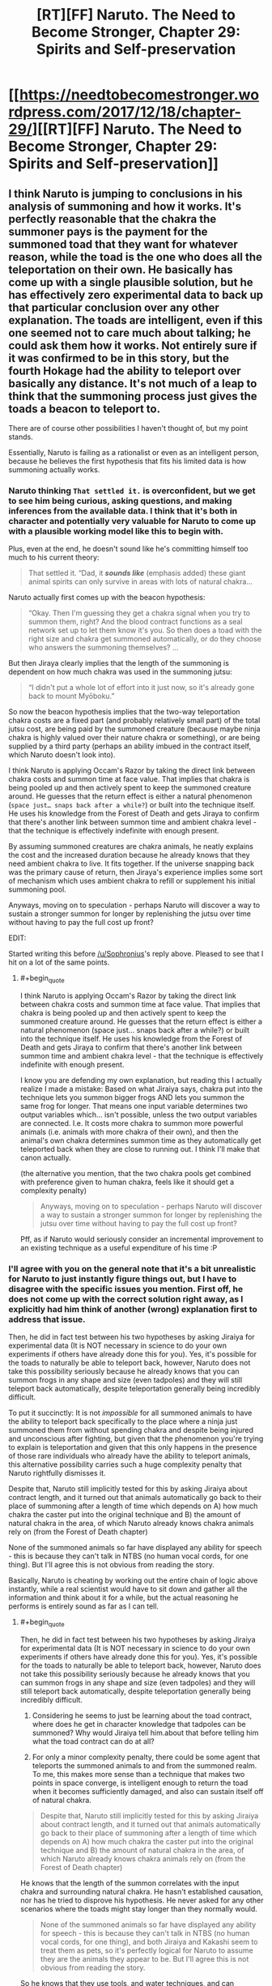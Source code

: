 #+TITLE: [RT][FF] Naruto. The Need to Become Stronger, Chapter 29: Spirits and Self-preservation

* [[https://needtobecomestronger.wordpress.com/2017/12/18/chapter-29/][[RT][FF] Naruto. The Need to Become Stronger, Chapter 29: Spirits and Self-preservation]]
:PROPERTIES:
:Author: Sophronius
:Score: 35
:DateUnix: 1513604283.0
:END:

** I think Naruto is jumping to conclusions in his analysis of summoning and how it works. It's perfectly reasonable that the chakra the summoner pays is the payment for the summoned toad that they want for whatever reason, while the toad is the one who does all the teleportation on their own. He basically has come up with a single plausible solution, but he has effectively zero experimental data to back up that particular conclusion over any other explanation. The toads are intelligent, even if this one seemed not to care much about talking; he could ask them how it works. Not entirely sure if it was confirmed to be in this story, but the fourth Hokage had the ability to teleport over basically any distance. It's not much of a leap to think that the summoning process just gives the toads a beacon to teleport to.

There are of course other possibilities I haven't thought of, but my point stands.

Essentially, Naruto is failing as a rationalist or even as an intelligent person, because he believes the first hypothesis that fits his limited data is how summoning actually works.
:PROPERTIES:
:Author: sicutumbo
:Score: 13
:DateUnix: 1513620958.0
:END:

*** Naruto thinking =That settled it.= is overconfident, but we get to see him being curious, asking questions, and making inferences from the available data. I think that it's both in character and potentially very valuable for Naruto to come up with a plausible working model like this to begin with.

Plus, even at the end, he doesn't sound like he's committing himself too much to his current theory:

#+begin_quote
  That settled it. “Dad, it */sounds like/* (emphasis added) these giant animal spirits can only survive in areas with lots of natural chakra...
#+end_quote

Naruto actually first comes up with the beacon hypothesis:

#+begin_quote
  “Okay. Then I'm guessing they get a chakra signal when you try to summon them, right? And the blood contract functions as a seal network set up to let them know it's you. So then does a toad with the right size and chakra get summoned automatically, or do they choose who answers the summoning themselves? ...
#+end_quote

But then Jiraya clearly implies that the length of the summoning is dependent on how much chakra was used in the summoning jutsu:

#+begin_quote
  “I didn't put a whole lot of effort into it just now, so it's already gone back to mount Myōboku.”
#+end_quote

So now the beacon hypothesis implies that the two-way teleportation chakra costs are a fixed part (and probably relatively small part) of the total jutsu cost, are being paid by the summoned creature (because maybe ninja chakra is highly valued over their nature chakra or something), or are being supplied by a third party (perhaps an ability imbued in the contract itself, which Naruto doesn't look into).

I think Naruto is applying Occam's Razor by taking the direct link between chakra costs and summon time at face value. That implies that chakra is being pooled up and then actively spent to keep the summoned creature around. He guesses that the return effect is either a natural phenomenon (=space just… snaps back after a while?=) or built into the technique itself. He uses his knowledge from the Forest of Death and gets Jiraya to confirm that there's another link between summon time and ambient chakra level - that the technique is effectively indefinite with enough present.

By assuming summoned creatures are chakra animals, he neatly explains the cost and the increased duration because he already knows that they need ambient chakra to live. It fits together. If the universe snapping back was the primary cause of return, then Jiraya's experience implies some sort of mechanism which uses ambient chakra to refill or supplement his initial summoning pool.

Anyways, moving on to speculation - perhaps Naruto will discover a way to sustain a stronger summon for longer by replenishing the jutsu over time without having to pay the full cost up front?

EDIT:

Started writing this before [[/u/Sophronius]]'s reply above. Pleased to see that I hit on a lot of the same points.
:PROPERTIES:
:Author: tokol
:Score: 5
:DateUnix: 1513639729.0
:END:

**** #+begin_quote
  I think Naruto is applying Occam's Razor by taking the direct link between chakra costs and summon time at face value. That implies that chakra is being pooled up and then actively spent to keep the summoned creature around. He guesses that the return effect is either a natural phenomenon (space just... snaps back after a while?) or built into the technique itself. He uses his knowledge from the Forest of Death and gets Jiraya to confirm that there's another link between summon time and ambient chakra level - that the technique is effectively indefinite with enough present.
#+end_quote

I know you are defending my own explanation, but reading this I actually realize I made a mistake: Based on what Jiraiya says, chakra put into the technique lets you summon bigger frogs AND lets you summon the same frog for longer. That means one input variable determines two output variables which... isn't possible, unless the two output variables are connected. I.e. It costs more chakra to summon more powerful animals (i.e. animals with more chakra of their own), and then the animal's own chakra determines summon time as they automatically get teleported back when they are close to running out. I think I'll make that canon actually.

(the alternative you mention, that the two chakra pools get combined with preference given to human chakra, feels like it should get a complexity penalty)

#+begin_quote
  Anyways, moving on to speculation - perhaps Naruto will discover a way to sustain a stronger summon for longer by replenishing the jutsu over time without having to pay the full cost up front?
#+end_quote

Pff, as if Naruto would seriously consider an incremental improvement to an existing technique as a useful expenditure of his time :P
:PROPERTIES:
:Author: Sophronius
:Score: 2
:DateUnix: 1513707689.0
:END:


*** I'll agree with you on the general note that it's a bit unrealistic for Naruto to just instantly figure things out, but I have to disagree with the specific issues you mention. First off, he does not come up with the correct solution right away, as I explicitly had him think of another (wrong) explanation first to address that issue.

Then, he did in fact test between his two hypotheses by asking Jiraiya for experimental data (It is NOT necessary in science to do your own experiments if others have already done this for you). Yes, it's possible for the toads to naturally be able to teleport back, however, Naruto does not take this possibility seriously because he already knows that you can summon frogs in any shape and size (even tadpoles) and they will still teleport back automatically, despite teleportation generally being incredibly difficult.

To put it succinctly: It is not /impossible/ for all summoned animals to have the ability to teleport back specifically to the place where a ninja just summoned them from without spending chakra and despite being injured and unconscious after fighting, but given that the phenomenon you're trying to explain is teleportation and given that this only happens in the presence of those rare individuals who already have the ability to teleport animals, this alternative possibility carries such a huge complexity penalty that Naruto rightfully dismisses it.

Despite that, Naruto still implicitly tested for this by asking Jiraiya about contract length, and it turned out that animals automatically go back to their place of summoning after a length of time which depends on A) how much chakra the caster put into the original technique and B) the amount of natural chakra in the area, of which Naruto already knows chakra animals rely on (from the Forest of Death chapter)

None of the summoned animals so far have displayed any ability for speech - this is because they can't talk in NTBS (no human vocal cords, for one thing). But I'll agree this is not obvious from reading the story.

Basically, Naruto is cheating by working out the entire chain of logic above instantly, while a real scientist would have to sit down and gather all the information and think about it for a while, but the actual reasoning he performs is entirely sound as far as I can tell.
:PROPERTIES:
:Author: Sophronius
:Score: 5
:DateUnix: 1513636738.0
:END:

**** #+begin_quote
  Then, he did in fact test between his two hypotheses by asking Jiraiya for experimental data (It is NOT necessary in science to do your own experiments if others have already done this for you). Yes, it's possible for the toads to naturally be able to teleport back, however, Naruto does not take this possibility seriously because he already knows that you can summon frogs in any shape and size (even tadpoles) and they will still teleport back automatically, despite teleportation generally being incredibly difficult.
#+end_quote

1. Considering he seems to just be learning about the toad contract, where does he get in character knowledge that tadpoles can be summoned? Why would Jiraiya tell him.about that before telling him what the toad contract can do at all?

2. For only a minor complexity penalty, there could be some agent that teleports the summoned animals to and from the summoned realm. To me, this makes more sense than a technique that makes two points in space converge, is intelligent enough to return the toad when it becomes sufficiently damaged, and also can sustain itself off of natural chakra.

#+begin_quote
  Despite that, Naruto still implicitly tested for this by asking Jiraiya about contract length, and it turned out that animals automatically go back to their place of summoning after a length of time which depends on A) how much chakra the caster put into the original technique and B) the amount of natural chakra in the area, of which Naruto already knows chakra animals rely on (from the Forest of Death chapter)
#+end_quote

He knows that the length of the summon correlates with the input chakra and surrounding natural chakra. He hasn't established causation, nor has he tried to disprove his hypothesis. He never asked for any other scenarios where the toads might stay longer than they normally would.

#+begin_quote
  None of the summoned animals so far have displayed any ability for speech - this is because they can't talk in NTBS (no human vocal cords, for one thing), and both Jiraiya and Kakashi seem to treat them as pets, so it's perfectly logical for Naruto to assume they are the animals they appear to be. But I'll agree this is not obvious from reading the story.
#+end_quote

So he knows that they use tools, and water techniques, and can understand language well enough to take directions in the middle of combat and be trusted to follow them, but still thinks they are animals?
:PROPERTIES:
:Author: sicutumbo
:Score: 6
:DateUnix: 1513639111.0
:END:

***** #+begin_quote
  where does he get in character knowledge that tadpoles can be summoned? Why would Jiraiya tell him.about that before telling him what the toad contract can do at all?
#+end_quote

He grew up with Jiraiya in NTBS, and has made references to seeing Jiraiya's toads before. He was just never taught about the technique, because ninjas don't share secret knowledge like that for no reason. He might not know about tadpoles, but he definitely saw Jiraiya summon a small frog in the chapter with Minato's letter, and that one still teleported back automatically.

(I do realize that Naruto comes across as a bit too ignorant/shocked in this chapter, given the above)

#+begin_quote
  For only a minor complexity penalty, there could be some agent that teleports the summoned animals to and from the summoned realm. To me, this makes more sense than a technique that makes two points in space converge, is intelligent enough to return the toad when it becomes sufficiently damaged, and also can sustain itself off of natural chakra.
#+end_quote

This is in no way, shape or form a 'minor complexity penalty'. I do acknowledge that 'a wizard did it' is more reasonable in the Naruto world, but then you would have to posit a single agent governing ALL ninjutsu as part of a radically different theory from everything the Second Hokage etc has established so far, since then all attempts at naturalistic explanations are redundant. You absolutely CANNOT invoke a seperate agent each time you run into a technique you don't understand, regardless of how many actual wizards there are in-universe, because then you have no working model at all.

Your argument for "the technique does it" hypothesis being complex does not work because it is already a given that the technique connects two points in space: For one thing, it had already been shown to teleport humans. You can't shift probability weights merely by pointing out that a fact which has already been observed had a low prior probability. (though given the existence of other teleportation techniques, it wasn't all that low to begin with)

Given the above, the correct question to ask is: "Why don't humans teleport back automatically, and why does it cost so much more chakra to summon humans?" That's the part that Naruto's hypothesis can't yet explain.

#+begin_quote
  He knows that the length of the summon correlates with the input chakra and surrounding natural chakra. He hasn't established causation, nor has he tried to disprove his hypothesis.
#+end_quote

You're putting up requirements for publishing research in a scientific journal, but all Naruto is trying to do at this point is establishing the most likely hypothesis in order to get a working model.

#+begin_quote
  So he knows that they use tools, and water techniques, and can understand language well enough to take directions in the middle of combat and be trusted to follow them, but still thinks they are animals?
#+end_quote

You're right about that one, which is why I deleted that comment. Actually, Naruto strongly implies that he suspects they're more than just animals (given Kurama's quote, and the unnerving look in their eyes). However, the only thing this really argues for is trying to establish some method of communication.

(also, I maybe should have removed the tool use thing. I mainly removed their ability to speak because having quirky talking animal companions around felt stupid)
:PROPERTIES:
:Author: Sophronius
:Score: 3
:DateUnix: 1513703088.0
:END:

****** #+begin_quote
  He was just never taught about the technique, because ninjas don't share secret knowledge like that for no reason. He might not know about tadpoles, but he definitely saw Jiraiya summon a small frog in the chapter with Minato's letter, and that one still teleported back automatically.
#+end_quote

I was under the impression that the secret knowledge, the things that ninja put effort into not spreading even in their own village, is /how/ to do the techniques, not what their effects are. Everyone knows that Kakashi can do his lightning hand thing, and he makes no secret of that or generally what that technique can do, but he guards how to do it. Similarly, I see little reason for Jiraiya not to tell Naruto at some point what his toads can do, even if he doesn't share the mechanics of how it works.

Also, I haven't reread this story, and have been reading it as it comes out, so I may have forgotten some bits.

#+begin_quote
  This is in no way, shape or form a 'minor complexity penalty'. I do acknowledge that 'a wizard did it' is more reasonable in the Naruto world, but then you would have to posit a single agent governing ALL ninjutsu as part of a radically different theory from everything the Second Hokage etc has established so far, since then all attempts at naturalistic explanations are redundant. You absolutely CANNOT invoke a seperate agent each time you run into a technique you don't understand, regardless of how many actual wizards there are in-universe, because then you have no working model at all.
#+end_quote

If, as you say, the summoned animals don't have human level intelligence, then it's rather odd that the technique requires a contract, as a contract implies two intelligent parties. I'm not proposing an intelligent agent for any particular technique, I'm positing a mediator for a technique that already involves a human and what I believe to be a nearly human level intelligence animal.

Anyways, I'm kind of getting off track. My original post wasn't meant to say "this is the correct solution and Naruto should have seen it", it was more "Naruto didn't have enough evidence to justify his belief in his particular hypothesis over other plausible ones." Yes, his hypothesis fits the data, but he seems rather certain of it given that he only has a few data points.

#+begin_quote
  (also, I maybe should have removed the tool use thing. I mainly removed their ability to speak because having quirky talking animal companions around felt stupid)
#+end_quote

I'd recommend against it. There has to be some reason why elite ninja would use potentially huge amounts of chakra on combat summons over any other technique they know, and said summons would have to be intelligent enough to be more than minor obstacles against opposing ninja. If they're smart enough to be useful, then so long as they can hold weapons it makes sense for them to use them. They don't necessarily have to have made said weapons themselves though.
:PROPERTIES:
:Author: sicutumbo
:Score: 1
:DateUnix: 1513710175.0
:END:


** Just read chapters 28 and 29. That burst from Sakura was great and really helped ram in the fact that even if Naruto is rational, he hasnt gotten rid of all of his biases yet. He's still caught up in the madness of the world.

I like the portrayal of Shikamaru.
:PROPERTIES:
:Author: SkyTroupe
:Score: 2
:DateUnix: 1513916309.0
:END:


** Typo

#+begin_quote
  Whenever you come up with a clever ploy that is *like* to destroy you
#+end_quote
:PROPERTIES:
:Author: Veedrac
:Score: 1
:DateUnix: 1513617422.0
:END:

*** It's actually archaic english - I think Shakespear used it, for example. Then again, it's pretty obscure and if this sort of thing trips people up, then maybe it's better to remove it. So good thing you point it out, either way.
:PROPERTIES:
:Author: Sophronius
:Score: 6
:DateUnix: 1513635821.0
:END:
